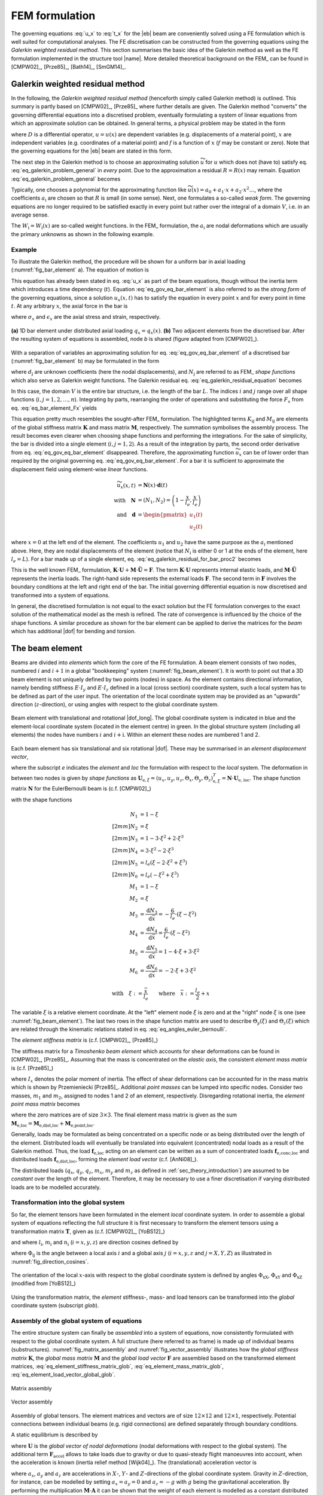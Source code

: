 .. _sec_theory_fem:

FEM formulation
===============

The governing equations :eq:`u_x` to :eq:`t_x` for the |eb| beam are conveniently solved using a FE formulation which is well suited for computational analyses. The FE discretisation can be constructed from the governing equations using the *Galerkin weighted residual method*. This section summarises the basic idea of the Galerkin method as well as the FE formulation implemented in the structure tool |name|. More detailed theoretical background on the FEM_ can be found in [CMPW02]_, [Prze85]_, [Bath14]_, [SmGM14]_.

Galerkin weighted residual method
---------------------------------

In the following, the *Galerkin weighted residual method* (henceforth simply called Galerkin method) is outlined. This summary is partly based on [CMPW02]_, [Prze85]_ where further details are given. The Galerkin method "converts" the governing differential equations into a discretised problem, eventually formulating a system of linear equations from which an approximate solution can be obtained. In general terms, a physical problem may be stated in the form

.. math::
    :label: eq_galerkin_problem_general

    D u - f = 0

where :math:`D` is a differential operator, :math:`u = u(x)` are dependent variables (e.g. displacements of a material point), :math:`x` are independent variables (e.g. coordinates of a material point) and :math:`f` is a function of :math:`x` (:math:`f` may be constant or zero). Note that the governing equations for the |eb| beam are stated in this form.

The next step in the Galerkin method is to choose an approximating solution :math:`\widetilde{u}` for :math:`u` which does not (have to) satisfy eq. :eq:`eq_galerkin_problem_general` in *every* point. Due to the approximation a residual :math:`R = R(x)` may remain. Equation :eq:`eq_galerkin_problem_general` becomes

.. math::
    :label: eq_galerkin_problem_general_residual

    D \widetilde{u} - f = R

Typically, one chooses a polynomial for the approximating function like :math:`\widetilde{u}(x) = a_0 + a_1 \cdot x + a_2 \cdot x^2 \dots`, where the coefficients :math:`a_\text{i}` are chosen so that :math:`R` is small (in some sense). Next, one formulates a so-called *weak form*. The governing equations are no longer required to be satisfied exactly in every point but rather over the integral of a domain :math:`V`, i.e. in an average sense.

.. math::
    :label: eq_galerkin_residual_equation

    \displaystyle\int_V W_\text{i} \cdot R \,\text{d}{V} = 0 \qquad \text{for} \qquad i = 1, 2, \dots, n

The :math:`W_\text{i} = W_\text{i} (x)` are so-called weight functions. In the FEM_ formulation, the :math:`a_\text{i}` are nodal deformations which are usually the primary unknowns as shown in the following example.

Example
~~~~~~~

To illustrate the Galerkin method, the procedure will be shown for a uniform bar in axial loading (:numref:`fig_bar_element` a). The equation of motion is

.. math::
    :label: eq_gov_eq_bar_element

    \frac{\partial{}}{\partial{x}} \left( E \cdot A \cdot \frac{\partial{u_x}}{\partial{x}} \right) + q_x - \varrho \cdot A \frac{\partial{}^2 u_x}{\partial{t}^2} = 0

This equation has already been stated in eq. :eq:`u_x` as part of the beam equations, though without the inertia term which introduces a time dependency (:math:`t`). Equation :eq:`eq_gov_eq_bar_element` is also referred to as the *strong form* of the governing equations, since a solution :math:`u_x(x,t)` has to satisfy the equation in every point :math:`x` and for every point in time :math:`t`. At any arbitrary :math:`x`, the axial force in the bar is

.. math::
    :label: eq_bar_element_Fx

    F_x = A \cdot \sigma_x = E \cdot A \cdot \epsilon_x = E \cdot A \cdot \frac{\partial{}u_x}{\partial{x}}

where :math:`\sigma_x` and :math:`\epsilon_x` are the axial stress and strain, respectively.

.. _fig_bar_element:
.. figure:: ../_static/images/theory/bar_element.svg
   :width: 800 px
   :alt: Bar element
   :align: center

   **(a)** 1D bar element under distributed axial loading :math:`q_x = q_x(x)`. **(b)** Two adjacent elements from the discretised bar. After the resulting system of equations is assembled, node *b* is shared (figure adapted from [CMPW02]_).

With a separation of variables an approximating solution for eq. :eq:`eq_gov_eq_bar_element` of a discretised bar (:numref:`fig_bar_element` b) may be formulated in the form

.. math::
    :label: eq_ux_approx

    \widetilde{u}_x(x,t) = \sum_{j=1}^n d_\text{j}(t) \cdot N_\text{j} (x)

where :math:`d_\text{j}` are unknown coefficients (here the nodal displacements), and :math:`N_\text{j}` are referred to as FEM_ *shape functions* which also serve as Galerkin weight functions. The Galerkin residual eq. :eq:`eq_galerkin_residual_equation` becomes

.. math::
    :label: eq_galerkin_residual_for_bar

    \displaystyle\int_0^L N_\text{i} \cdot \left[ \sum_{j=1}^n \left( E \cdot A \cdot d_\text{j} \cdot N_\text{j}^\prime \right)' + q_x - \sum_{j=1}^n \varrho \cdot A \cdot \ddot{d}_\text{j} \cdot N_\text{j}  \right] \text{d}{x} = 0

In this case, the domain :math:`V` is the entire bar structure, i.e. the length of the bar :math:`L`. The indices :math:`i` and :math:`j` range over all shape functions (:math:`i, j = 1, 2, \dots, n`). Integrating by parts, rearranging the order of operations and substituting the force :math:`F_x` from eq. :eq:`eq_bar_element_Fx` yields

.. math::
    :label: eq_galerkin_residual_for_bar_proc2

    \sum_{j=1}^n \underbrace{ E \cdot A \displaystyle\int_0^L N'_\text{i} \cdot N'_\text{j} \,\text{d}{x} }_{K_{\text{i}\text{j}}} \cdot d_\text{j}
    &- \sum_{j=1}^n \underbrace{ \varrho \cdot A \displaystyle\int_0^L N_\text{i} \cdot N_\text{j} \,\text{d}{x} }_{M_{\text{i}\text{j}}} \cdot \ddot{d}_\text{j} \nonumber \\
    &= \displaystyle\int_0^L N_\text{i} \cdot q_x \,\text{d}{x} + \left[ N_\text{i} \sum_{j=1}^n F_{x,\text{j}} \right]_0^L

This equation pretty much resembles the sought-after FEM_ formulation. The highlighted terms :math:`K_{\text{i}\text{j}}` and :math:`M_{\text{i}\text{j}}` are elements of the global stiffness matrix :math:`\mathbf{K}` and mass matrix :math:`\mathbf{M}`, respectively. The summation symbolises the assembly process. The result becomes even clearer when choosing shape functions and performing the integrations. For the sake of simplicity, the bar is divided into a single element (:math:`i, j = 1, 2`). As a result of the integration by parts, the second order derivative from eq. :eq:`eq_gov_eq_bar_element` disappeared. Therefore, the approximating function :math:`\widetilde{u}_x` can be of lower order than required by the original governing eq. :eq:`eq_gov_eq_bar_element`. For a bar it is sufficient to approximate the displacement field using element-wise *linear* functions.

.. math::

    \widetilde{u}_x(x,t) &= \mathbf{N}(x) \cdot \mathbf{d}(t) \\
    \quad \text{with} \quad
    \mathbf{N} &= \left( N_1, N_2 \right) =
    \left( 1 - \frac{x}{l_e}, \frac{x}{l_e} \right) \\
    \quad \text{and} \quad
    \mathbf{d} &=
    \begin{pmatrix}
        u_1(t)\\
        u_2(t)
    \end{pmatrix}

where :math:`x=0` at the left end of the element. The coefficients :math:`u_1` and :math:`u_2` have the same purpose as the :math:`a_\text{i}` mentioned above. Here, they are nodal displacements of the element (notice that :math:`N_\text{i}` is either 0 or 1 at the ends of the element, here :math:`l_e=L`). For a bar made up of a single element, eq. :eq:`eq_galerkin_residual_for_bar_proc2` becomes

.. math::
    :label: eq_bar_galerkin_almost_there

    E \cdot A \cdot \displaystyle\int_0^{L} \mathbf{B}^T \cdot \mathbf{B} \,\text{d}{x} \cdot \mathbf{d}
    &- \varrho \cdot A \cdot \displaystyle\int_0^{L} \mathbf{N}^T \cdot \mathbf{N} \,\text{d}{x} \cdot \ddot{\mathbf{d}}
    = \displaystyle\int_0^{L} \mathbf{N}^T \cdot q_x \,\text{d}{x}
    + \bigl[ \mathbf{N}^T \cdot F_x \bigr]_0^{L} \\
    %%
    %%
    %%
    \text{where} \qquad \mathbf{B} &{:=} \mathbf{N}' \nonumber \\
    %%
    %%
    %%
    \label{eq:bar_galerkin_more_like_fem}
    \underbrace{
    \frac{E \cdot A}{L} \cdot
    \begin{bmatrix}
        1  & -1 \\
        -1 &  1 \\
    \end{bmatrix}
    }_{\mathbf{K}}
    \underbrace{
    \begin{pmatrix}
        u_1 \\
        u_2 \\
    \end{pmatrix}
    }_{\mathbf{d} = \mathbf{U}}
    &+
    \underbrace{
    \frac{-\varrho \cdot A \cdot L}{6} \cdot
    \begin{bmatrix}
        2 & 1 \\
        1 & 2 \\
    \end{bmatrix}
    }_{\mathbf{M}}
    \underbrace{
    \begin{pmatrix}
        \ddot{u}_1 \\
        \ddot{u}_2 \\
    \end{pmatrix}
    }_{\ddot{\mathbf{d}} = \ddot{\mathbf{U}}}
    =
    \underbrace{
    \begin{pmatrix}
        1/2 \\
        1/2
    \end{pmatrix}
    q_x
    +
    \begin{pmatrix}
        F_{x,1} \\
        F_{x,2}
    \end{pmatrix}
    }_{\mathbf{F}}

This is the well known FEM_ formulation, :math:`\mathbf{K} \cdot \mathbf{U} + \mathbf{M} \cdot \ddot{\mathbf{U}} = \mathbf{F}`. The term :math:`\mathbf{K} \cdot \mathbf{U}` represents internal elastic loads, and :math:`\mathbf{M} \cdot \ddot{\mathbf{U}}` represents the inertia loads. The right-hand side represents the external loads :math:`\mathbf{F}`. The second term in :math:`\mathbf{F}` involves the boundary conditions at the left and right end of the bar. The initial governing differential equation is now discretised and transformed into a system of equations.

In general, the discretised formulation is not equal to the exact solution but the FE formulation converges to the exact solution of the mathematical model as the mesh is refined. The rate of convergence is influenced by the choice of the shape functions. A similar procedure as shown for the bar element can be applied to derive the matrices for the *beam* which has additional |dof| for bending and torsion.

The beam element
----------------

Beams are divided into *elements* which form the core of the FE formulation. A beam element consists of two nodes, numbered :math:`i` and :math:`i+1` in a global "bookkeeping" system (:numref:`fig_beam_element`). It is worth to point out that a 3D beam element is not uniquely defined by two points (nodes) in space. As the element contains directional information, namely bending stiffness :math:`E \cdot I_y` and :math:`E \cdot I_z` defined in a local (cross section) coordinate system, such a local system has to be defined as part of the user input. The orientation of the local coordinate system may be provided as an "upwards" direction (:math:`z`-direction), or using angles with respect to the global coordinate system.

.. _fig_beam_element:
.. figure:: ../_static/images/theory/beam_element_dof.svg
   :width: 500 px
   :alt: Beam element
   :align: center

   Beam element with translational and rotational |dof_long|. The global coordinate system is indicated in blue and the element-local coordinate system (located in the element centre) in green. In the global structure system (including all elements) the nodes have numbers :math:`i` and :math:`i+\text{i}`. Within an element these nodes are numbered 1 and 2.

Each beam element has six translational and six rotational |dof|. These may be summarised in an *element displacement vector*,

.. math::
    :label: eq_element_displacement_vector

    \mathbf{U}_\text{e,loc} &=
    (\mathbf{U}_1, \boldsymbol{\Theta}_1, \mathbf{U}_2, \boldsymbol{\Theta}_2)^T_\text{loc} \\
    &= \left(
        u_{x,1}, u_{y,1}, u_{z,1},
        \Theta_{x,1}, \Theta_{y,1}, \Theta_{z,1},
        %%
        u_{x,2}, u_{y,2}, u_{z,2},
        \Theta_{x,2}, \Theta_{y,2}, \Theta_{z,2}
    \right)_\text{loc}^T

where the subscript *e* indicates the *element* and *loc* the formulation with respect to the *local* system. The deformation in between two nodes is given by *shape functions* as :math:`\mathbf{U}_{\text{e},\xi} = (u_x, u_y, u_z, \Theta_x, \Theta_y, \Theta_z)_{\text{e},\xi}^T = \mathbf{N} \cdot \mathbf{U}_\text{e, loc}`. The shape function matrix :math:`\mathbf{N}` for the \EulerBernoulli beam is (c.f. [CMPW02]_)

.. math::
    :label: eq_shape_funtion_matrix

    \mathbf{N} =
    \begin{bmatrix}
        N_1 & 0    & 0   & 0   & 0    & 0   & N_2 & 0    & 0   & 0   & 0    & 0 \\
        0   & N_3  & 0   & 0   & 0    & N_5 & 0   & N_4  & 0   & 0   & 0    & N_6 \\
        0   & 0    & N_3 & 0   & -N_5 & 0   & 0   & 0    & N_4 & 0   & -N_6 & 0 \\
        0   & 0    & 0   & M_1 & 0    & 0   & 0   & 0    & 0   & M_2 & 0    & 0 \\
        0   & 0    & M_3 & 0   & M_5  & 0   & 0   & 0    & M_4 & 0   & M_6  & 0 \\
        0   & -M_3 & 0   & 0   & 0    & M_5 & 0   & -M_4 & 0   & 0   & 0    & M_6
    \end{bmatrix}

with the shape functions

.. math::

        N_1 &= 1 - \xi \\[2mm]
        N_2 &= \xi \\[2mm]
        N_3 &= 1 - 3 \cdot \xi^2 +  2 \cdot \xi^3 \\[2mm]
        N_4 &= 3 \cdot \xi^2 - 2 \cdot \xi^3 \\[2mm]
        N_5 &= l_e ( \xi - 2 \cdot \xi^2 + \xi^3) \\[2mm]
        N_6 &= l_e ( -\xi^2 + \xi^3) \\
        M_1 &= 1 - \xi \\
        M_2 &= \xi \\
        M_3 &= \frac{\text{d}{N_3}}{\text{d}{\bar{x}}} = -\frac{6}{l_e} \cdot (\xi - \xi^2) \\
        M_4 &= \frac{\text{d}{N_4}}{\text{d}{\bar{x}}} = \frac{6}{l_e} \cdot (\xi - \xi^2) \\
        M_5 &= \frac{\text{d}{N_5}}{\text{d}{\bar{x}}} = 1 - 4 \cdot \xi + 3 \cdot \xi^2 \\
        M_6 &= \frac{\text{d}{N_6}}{\text{d}{\bar{x}}} = -2 \cdot \xi + 3 \cdot \xi^2

        \text{with} \quad \xi := \frac{\bar{x}}{l_e} \qquad \text{where} \quad \bar{x} := \frac{l_e}{2} + x

The variable :math:`\xi` is a relative element coordinate. At the "left" element node :math:`\xi` is zero and at the "right" node :math:`\xi` is one (see :numref:`fig_beam_element`). The last two rows in the shape function matrix are used to describe :math:`\Theta_y(\xi)` and :math:`\Theta_z(\xi)` which are related through the kinematic relations stated in eq. :eq:`eq_angles_euler_bernoulli`.

The *element stiffness matrix* is (c.f. [CMPW02]_, [Prze85]_)

.. math::
    :label: eq_element_stiffness_matrix

    \mathbf{K}_\text{e,loc} =
    \begin{bmatrix}
        %% line 1
        \frac{E \cdot A}{l_e} & 0 & 0 & 0 & 0 & 0 &
        -\frac{E \cdot A}{l_e} & 0 & 0 & 0 & 0 & 0 \\
        %% line 2
        ~ & \frac{12 E \cdot I_z}{l_e^3} & 0 & 0 & 0 & \frac{6 E \cdot I_z}{l_e^2} &
        0 & -\frac{12 E \cdot I_z}{l_e^3} & 0 & 0 & 0 & \frac{6 E \cdot I_z}{l_e^2} \\
        %% line 3
        ~ & ~ & \frac{12 E \cdot I_y}{l_e^3} & 0 & -\frac{6 E \cdot I_y}{l_e^2} & 0 &
        0 & 0 & -\frac{12 E \cdot I_y}{l_e^3} & 0 & -\frac{6 E \cdot I_y}{l_e^2} & 0 \\
        %% line 4
        ~ & ~ & ~ & \frac{G \cdot J}{l_e} & 0 & 0 &
        0 & 0 & 0 & -\frac{G \cdot J}{l_e} & 0 & 0 \\
        %% line 5
        ~ & ~ & ~ & ~ & \frac{4 E \cdot I_y}{l_e} & 0 &
        0 & 0 & \frac{6 E \cdot I_y}{l_e^2} & 0 & \frac{2 E \cdot I_y}{l_e} & 0 \\
        %% line 6
        ~ & ~ & ~ & ~ & ~ & \frac{4 E \cdot I_z}{l_e} &
        0 & -\frac{6 E \cdot I_z}{l_e^2} & 0 & 0 & 0 & \frac{2 E \cdot I_z}{l_e} \\
        %% line 7
        ~ & ~ & ~ & ~ & ~ & ~ &
        \frac{E \cdot A}{l_e} & 0 & 0 & 0 & 0 & 0 \\
        %% line 8
        ~ & ~ & ~ & ~ & ~ & ~ &
        ~ & \frac{12 E \cdot I_z}{l_e^3} & 0 & 0 & 0 & -\frac{6 E \cdot I_z}{l_e^2} \\
        %% line 9
        ~ & ~ & ~ & \text{sym.} & ~ & ~ &
        ~ & ~ & \frac{12 E \cdot I_y}{l_e^3} & 0 & \frac{6 E \cdot I_y}{l_e^2} & 0 \\
        %% line 10
        ~ & ~ & ~ & ~ & ~ & ~ &
        ~ & ~ & ~ & \frac{G \cdot J}{l_e} & 0 & 0 \\
        %% line 11
        ~ & ~ & ~ & ~ & ~ & ~ &
        ~ & ~ & ~ & ~ & \frac{4 E \cdot I_y}{l_e} & 0 \\
        %% line 12
        ~ & ~ & ~ & ~ & ~ & ~ &
        ~ & ~ & ~ & ~ & ~ & \frac{4 E \cdot I_z}{l_e} \\
    \end{bmatrix}

The stiffness matrix for a *Timoshenko beam element* which accounts for shear deformations can be found in [CMPW02]_, [Prze85]_. Assuming that the mass is concentrated on the *elastic axis*, the consistent *element mass matrix* is (c.f. [Prze85]_)

.. math::
    :label: eq_element_mass_matrix

    \mathbf{M}_\text{e,dist,loc} =
    \frac{\varrho \cdot A \cdot l_e}{420}
    \begin{bmatrix}
        %% line 1
        140 & 0 & 0 & 0 & 0 & 0 &
        70 & 0 & 0 & 0 & 0 & 0 \\
        %% line 2
        ~ & 156 & 0 & 0 & 0 & 22 \cdot l_e &
        0 & 54 & 0 & 0 & 0 & -13 \cdot l_e \\
        %% line 3
        ~ & ~ & 156 & 0 & -22 \cdot l_e & 0 &
        0 & 0 & 54 & 0 & 13 \cdot l_e & 0 \\
        %% line 4
        ~ & ~ & ~ & \frac{140 \cdot I_x}{A} & 0 & 0 &
        0 & 0 & 0 & 70 \cdot \frac{I_x}{A} & 0 & 0 \\
        %% line 5
        ~ & ~ & ~ & ~ & 4 \cdot l_e^2 & 0 &
        0 & 0 & -13 \cdot l_e & 0 & -3 \cdot l_e^2 & 0 \\
        %% line 6
        ~ & ~ & ~ & ~ & ~ & 4 \cdot l_e^2 &
        0 & 13 \cdot l_e & 0 & 0 & 0 & -3 \cdot l_e^2 \\
        %% line 7
        ~ & ~ & ~ & ~ & ~ & ~ &
        140 & 0 & 0 & 0 & 0 & 0 \\
        %% line 8
        ~ & ~ & ~ & ~ & ~ & ~ &
        ~ & 156 & 0 & 0 & 0 & -22 \cdot l_e \\
        %% line 9
        ~ & ~ & ~ & \text{sym.} & ~ & ~ &
        ~ & ~ & 156 & 0 & 22 \cdot l_e & 0 \\
        %% line 10
        ~ & ~ & ~ & ~ & ~ & ~ &
        ~ & ~ & ~ & \frac{140 \cdot I_x}{A} & 0 & 0 \\
        %% line 11
        ~ & ~ & ~ & ~ & ~ & ~ &
        ~ & ~ & ~ & ~ & 4 \cdot l_e^2 & 0 \\
        %% line 12
        ~ & ~ & ~ & ~ & ~ & ~ &
        ~ & ~ & ~ & ~ & ~ & 4 \cdot l_e^2 \\
    \end{bmatrix}

where :math:`I_x` denotes the polar moment of inertia. The effect of shear deformations can be accounted for in the mass matrix which is shown by Przemieniecki [Prze85]_. Additional *point masses* can be lumped into specific nodes. Consider two masses, :math:`m_1` and :math:`m_2`, assigned to nodes 1 and 2 of an element, respectively. Disregarding rotational inertia, the *element point mass matrix* becomes

.. math::
    :label: eq_element_pointmass_matrix

    & \mathbf{M}_\text{e,point,loc} =
    \begin{bmatrix}
        \mathbf{M}_{m_1} & \mathbf{0} & \mathbf{0} & \mathbf{0} \\
        \mathbf{0} & \mathbf{0} & \mathbf{0} & \mathbf{0} \\
        \mathbf{0} & \mathbf{0} & \mathbf{M}_{m_2} & \mathbf{0} \\
        \mathbf{0} & \mathbf{0} & \mathbf{0} & \mathbf{0} \\
    \end{bmatrix} \\
    &\text{where}~
    \mathbf{M}_{m_1} =
    \begin{bmatrix}
        {m_1} & 0 & 0 \\
        0 & {m_1} & 0 \\
        0 & 0 & {m_1}
    \end{bmatrix}
    , ~
    \mathbf{M}_{m_2} =
    \begin{bmatrix}
        {m_2} & 0 & 0 \\
        0 & {m_2} & 0 \\
        0 & 0 & {m_2}
    \end{bmatrix}

where the zero matrices are of size :math:`3 \times 3`. The final element mass matrix is given as the sum :math:`\mathbf{M}_\text{e,loc} = \mathbf{M}_\text{e,dist,loc} + \mathbf{M}_\text{e,point,loc}`.

Generally, loads may be formulated as being concentrated on a specific node or as being distributed over the length of the element. Distributed loads will eventually be translated into equivalent (concentrated) nodal loads as a result of the Galerkin method. Thus, the load :math:`\mathbf{f}_\text{e,loc}` acting on an element can be written as a sum of concentrated loads :math:`\mathbf{f}_\text{e,conc,loc}` and distributed loads :math:`\mathbf{f}_\text{e,dist,loc}`, forming the *element load vector* (c.f. [AnNi08]_).

.. math::
    :label: eq_element_load_vector

    \mathbf{f}_\text{e,loc} = \mathbf{f}_\text{e,dist,loc} + \mathbf{f}_\text{e,conc,loc}
    \begin{pmatrix}
    q_x \cdot l_e / 2 \\
    q_y \cdot l_e / 2 - m_z \\
    q_z \cdot l_e / 2 + m_y \\
    m_x \cdot l_e / 2 \\
    - q_z \cdot l_e^2 / 12\\
    q_y \cdot l_e^2 / 12\\
    q_x \cdot l_e / 2 \\
    q_y \cdot l_e / 2  + m_z\\
    q_z \cdot l_e / 2 - m_y \\
    m_x \cdot l_e / 2 \\
    q_z \cdot l_e^2 / 12\\
    - q_y \cdot l_e^2 / 12\\
    \end{pmatrix}
    %%
    +
    %%
    \begin{pmatrix}
    F_{x,1} \\
    F_{y,1} \\
    F_{z,1} \\
    M_{x,1} \\
    M_{y,1} \\
    M_{z,1} \\
    F_{x,2} \\
    F_{y,2} \\
    F_{z,2} \\
    M_{x,2} \\
    M_{y,2} \\
    M_{z,2} \\
    \end{pmatrix}


The distributed loads (:math:`q_x`, :math:`q_y`, :math:`q_z`, :math:`m_x`, :math:`m_y` and :math:`m_z` as defined in :ref:`sec_theory_introduction`) are assumed to be *constant* over the length of the element. Therefore, it may be necessary to use a finer discretisation if varying distributed loads are to be modelled accurately.

Transformation into the global system
~~~~~~~~~~~~~~~~~~~~~~~~~~~~~~~~~~~~~

So far, the element tensors have been formulated in the element *local* coordinate system. In order to assemble a global system of equations reflecting the full structure it is first necessary to transform the element tensors using a transformation matrix :math:`\mathbf{T}`, given as (c.f. [CMPW02]_, [YoBS12]_)

.. math::
    :label: eq_element_transformation_matrix

    \mathbf{T} =
    \begin{bmatrix}
        \boldsymbol{\Lambda} & \mathbf{0} & \mathbf{0} & \mathbf{0} \\
        \mathbf{0} & \boldsymbol{\Lambda} & \mathbf{0} & \mathbf{0} \\
        \mathbf{0} & \mathbf{0} & \boldsymbol{\Lambda} & \mathbf{0} \\
        \mathbf{0} & \mathbf{0} & \mathbf{0} & \boldsymbol{\Lambda} \\
    \end{bmatrix}
    %%
    \quad \text{where} \quad
    %%
    \boldsymbol{\Lambda} =
    \begin{bmatrix}
        l_x & m_x & n_x \\
        l_y & m_y & n_y \\
        l_z & m_z & n_z \\
    \end{bmatrix}

and where :math:`l_\text{i}`, :math:`m_\text{i}` and :math:`n_\text{i}` (:math:`i = x, y, z`) are direction cosines defined by

.. math::
    :label: eq_lmn_direction_cosines

    \begin{matrix}
        l_x = \cos \Phi_\text{xX}, & \quad & m_x = \cos \Phi_\text{xY}, & \quad & n_x = \cos \Phi_\text{xZ} \\
        l_y = \cos \Phi_\text{yX}, & \quad & m_y = \cos \Phi_\text{yY}, & \quad & n_y = \cos \Phi_\text{yZ} \\
        l_z = \cos \Phi_\text{zX}, & \quad & m_z = \cos \Phi_\text{zY}, & \quad & n_z = \cos \Phi_\text{zZ}
    \end{matrix}

where :math:`\Phi_{\text{i}\text{j}}` is the angle between a local axis :math:`i` and a global axis :math:`j` (:math:`i = x, y, z` and :math:`j = X, Y, Z`) as illustrated in :numref:`fig_direction_cosines`.

.. _fig_direction_cosines:
.. figure:: ../_static/images/theory/direction_cosines.svg
   :width: 300 px
   :alt: Direction cosines
   :align: center

   The orientation of the local :math:`x`-axis with respect to the global coordinate system is defined by angles :math:`\Phi_\text{xX}`, :math:`\Phi_\text{xY}` and :math:`\Phi_\text{xZ}` (modified from [YoBS12]_)

Using the transformation matrix, the *element* stiffness-, mass- and load tensors can be transformed into the *global* coordinate system (subscript *glob*).

.. math::
    :label: eq_element_stiffness_matrix_glob

    \mathbf{K}_\text{e,glob} = \mathbf{T}^T \cdot \mathbf{K}_\text{e,loc} \cdot \mathbf{T}

.. math::
    :label: eq_element_mass_matrix_glob

    \mathbf{M}_\text{e,glob} = \mathbf{T}^T \cdot \mathbf{M}_\text{e,loc} \cdot \mathbf{T}

.. math::
    :label: eq_element_load_vector_global_glob

    \mathbf{f}_\text{e,glob} = \mathbf{T}^T \cdot \mathbf{f}_\text{e,loc}

Assembly of the global system of equations
~~~~~~~~~~~~~~~~~~~~~~~~~~~~~~~~~~~~~~~~~~

The entire structure system can finally be *assembled* into a system of equations, now consistently formulated with respect to the global coordinate system. A full structure (here referred to as frame) is made up of individual beams (substructures). :numref:`fig_matrix_assembly` and :numref:`fig_vector_assembly` illustrates how the *global stiffness matrix* :math:`\mathbf{K}`, the *global mass matrix* :math:`\mathbf{M}` and the *global load vector* :math:`\mathbf{F}` are assembled based on the transformed element matrices, :eq:`eq_element_stiffness_matrix_glob`, :eq:`eq_element_mass_matrix_glob`, :eq:`eq_element_load_vector_global_glob`.

.. _fig_matrix_assembly:
.. figure:: ../_static/images/theory/matrix_assembly.svg
   :width: 250 px
   :alt: Matrix assembly
   :align: center

   Matrix assembly

.. _fig_vector_assembly:
.. figure:: ../_static/images/theory/vector_assembly.svg
   :width: 120 px
   :alt: Vector assembly
   :align: center

   Vector assembly

Assembly of global tensors. The element matrices and vectors are of size :math:`12 \times 12` and :math:`12 \times 1`, respectively. Potential connections between individual beams (e.g. rigid connections) are defined separately through boundary conditions.

A static equilibrium is described by

.. math::
    :label: eq_fem_static_with_gravity

    \mathbf{K} \cdot \mathbf{U} = \mathbf{F} + \mathbf{F}_\text{accel} \qquad \text{with} \quad \mathbf{F}_\text{accel} := \mathbf{M} \cdot \mathbf{A}

where :math:`\mathbf{U}` is the *global vector of nodal deformations* (nodal deformations with respect to the global system). The additional term :math:`\mathbf{F}_\text{accel}` allows to take loads due to gravity or due to quasi-steady flight manoeuvres into account, when the acceleration is known (inertia relief method [Wijk04]_). The (translational) acceleration vector is

.. math::
    :label: eq_accel_vector

    \mathbf{A} = \left( a_x, a_y, a_z, 0, 0, 0, a_x, a_y, a_z, 0, 0, 0, \dots \right)^T

where :math:`a_x`, :math:`a_y` and :math:`a_z` are accelerations in :math:`X`-, :math:`Y`- and :math:`Z`-directions of the global coordinate system. Gravity in :math:`Z`-direction, for instance, can be modelled by setting :math:`a_x = a_y = 0` and :math:`a_z = -g` with :math:`g` being the gravitational acceleration. By performing the multiplication :math:`\mathbf{M} \cdot \mathbf{A}` it can be shown that the weight of each element is modelled as a constant distributed load, and analogous to eq. :eq:`eq_element_load_vector`, divided between the two nodes of the element.

Boundary conditions
~~~~~~~~~~~~~~~~~~~

Equation :eq:`eq_fem_static_with_gravity` is to be solved for the global vector of nodal deformations :math:`\mathbf{U}`. Without fixing the structure in space, :math:`\mathbf{K}` is singular and the system of equations cannot be uniquely solved. To find a unique solution, boundary conditions have to be applied. Linear constraints imposed on the structure can be formulated as :math:`\mathbf{B} \cdot \mathbf{U} = \mathbf{b}` where the matrix :math:`\mathbf{B}` and the vector :math:`\mathbf{b}` contain constants. This formulation can be used to impose both *single point constraints* (e.g. setting single |dof| to known values, often zero) as well as *multipoint constraints* (e.g. a rigid connector between two nodes) [CMPW02]_. As shown in [CMPW02]_, Lagrange's method of undetermined multipliers can be used to formulate a system of equations for the structure including the applied boundary conditions.

.. math::
    :label: eq_static_analysis

    \begin{bmatrix}
        \mathbf{K} & \mathbf{B} \\
        \mathbf{B}^T & \mathbf{0}
    \end{bmatrix}
    \cdot
    \begin{pmatrix}
        \mathbf{U} \\
        \boldsymbol{\lambda}
    \end{pmatrix}
    =
    \begin{pmatrix}
        \mathbf{F} + \mathbf{F}_\text{accel} \\
        \mathbf{0}
    \end{pmatrix}

Here, :math:`\boldsymbol{\lambda}` is a vector with the Lagrange multipliers of length equal to the number of linear constraints. Euquation :eq:`eq_static_analysis` is solved for :math:`\mathbf{U}` and :math:`\boldsymbol{\lambda}`, where the Lagrange multipliers may be interpreted as forces of constraint [CMPW02]_.

.. note::

    This summary is based on/copied from [Dett19]_ with the authors permission.
